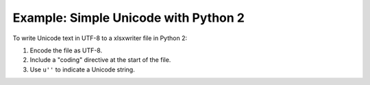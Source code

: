 .. _ex_unicode_python2:

Example: Simple Unicode with Python 2
=====================================

To write Unicode text in UTF-8 to a xlsxwriter file in Python 2:

#. Encode the file as UTF-8.
#. Include a "coding" directive at the start of the file.
#. Use ``u''`` to indicate a Unicode string.

.. image:: _images/unicode_python2.png

.. only:: html

   .. literalinclude:: ../../../examples/unicode_python2.py

